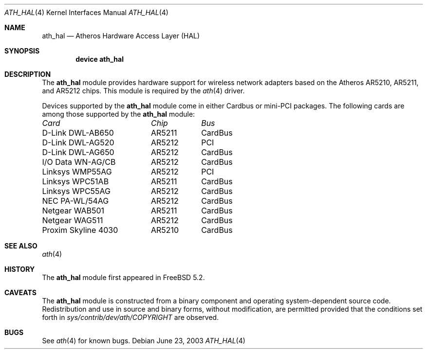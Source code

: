 .\"-
.\" Copyright (c) 2002, 2003 Sam Leffler, Errno Consulting
.\" All rights reserved.
.\""
.\" Redistribution and use in source and binary forms, with or without
.\" modification, are permitted provided that the following conditions
.\" are met:
.\" 1. Redistributions of source code must retain the above copyright
.\"    notice, this list of conditions and the following disclaimer,
.\"    without modification.
.\" 2. Redistributions in binary form must reproduce at minimum a disclaimer
.\"    similar to the "NO WARRANTY" disclaimer below ("Disclaimer") and any
.\"    redistribution must be conditioned upon including a substantially
.\"    similar Disclaimer requirement for further binary redistribution.
.\" 3. Neither the names of the above-listed copyright holders nor the names
.\"    of any contributors may be used to endorse or promote products derived
.\"    from this software without specific prior written permission.
.\"
.\" NO WARRANTY
.\" THIS SOFTWARE IS PROVIDED BY THE COPYRIGHT HOLDERS AND CONTRIBUTORS
.\" ``AS IS'' AND ANY EXPRESS OR IMPLIED WARRANTIES, INCLUDING, BUT NOT
.\" LIMITED TO, THE IMPLIED WARRANTIES OF NONINFRINGEMENT, MERCHANTIBILITY
.\" AND FITNESS FOR A PARTICULAR PURPOSE ARE DISCLAIMED. IN NO EVENT SHALL
.\" THE COPYRIGHT HOLDERS OR CONTRIBUTORS BE LIABLE FOR SPECIAL, EXEMPLARY,
.\" OR CONSEQUENTIAL DAMAGES (INCLUDING, BUT NOT LIMITED TO, PROCUREMENT OF
.\" SUBSTITUTE GOODS OR SERVICES; LOSS OF USE, DATA, OR PROFITS; OR BUSINESS
.\" INTERRUPTION) HOWEVER CAUSED AND ON ANY THEORY OF LIABILITY, WHETHER
.\" IN CONTRACT, STRICT LIABILITY, OR TORT (INCLUDING NEGLIGENCE OR OTHERWISE)
.\" ARISING IN ANY WAY OUT OF THE USE OF THIS SOFTWARE, EVEN IF ADVISED OF
.\" THE POSSIBILITY OF SUCH DAMAGES.
.\"
.\" $FreeBSD$
.\"/
.Dd June 23, 2003
.Dt ATH_HAL 4
.Os
.Sh NAME
.Nm ath_hal
.Nd "Atheros Hardware Access Layer (HAL)"
.Sh SYNOPSIS
.Cd "device ath_hal"
.Sh DESCRIPTION
The
.Nm
module provides hardware support for wireless network adapters based on
the Atheros AR5210, AR5211, and AR5212 chips.
This module is required by the
.Xr ath 4
driver.
.Pp
Devices supported by the
.Nm
module come in either Cardbus or mini-PCI packages.
The following cards are among those supported by the
.Nm
module:
.Pp
.Bl -column -compact "D-Link DWL-AG650" "AR5212" "Cardbus"
.Em "Card	Chip	Bus"
D-Link DWL-AB650	AR5211	CardBus
D-Link DWL-AG520	AR5212	PCI
D-Link DWL-AG650	AR5212	CardBus
I/O Data WN-AG/CB	AR5212	CardBus
Linksys WMP55AG	AR5212	PCI
Linksys WPC51AB	AR5211	CardBus
Linksys WPC55AG	AR5212	CardBus
NEC PA-WL/54AG	AR5212	CardBus
Netgear WAB501	AR5211	CardBus
Netgear WAG511	AR5212	CardBus
Proxim Skyline 4030	AR5210	CardBus
.El
.Sh SEE ALSO
.Xr ath 4
.Re
.Sh HISTORY
The
.Nm
module first appeared in
.Fx 5.2 .
.Sh CAVEATS
The
.Nm
module is constructed from a binary component and
operating system-dependent source code.
Redistribution and use in source and binary forms, without
modification, are permitted provided that the conditions
set forth in
.Pa sys/contrib/dev/ath/COPYRIGHT
are observed.
.Sh BUGS
See
.Xr ath 4
for known bugs.

